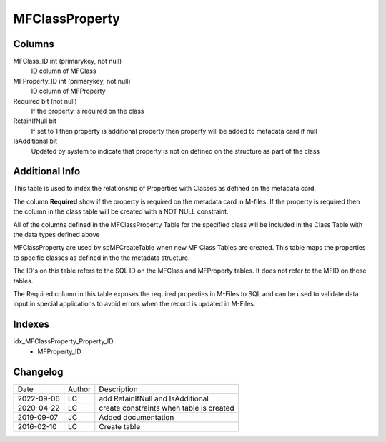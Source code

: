 
===============
MFClassProperty
===============

Columns
=======

MFClass\_ID int (primarykey, not null)
  ID column of MFClass
MFProperty\_ID int (primarykey, not null)
  ID column of MFProperty
Required bit (not null)
  If the property is required on the class
RetainIfNull bit 
  If set to 1 then property is additional property then property will be added to metadata card if null
IsAdditional bit
  Updated by system to indicate that property is not on defined on the structure as part of the class

Additional Info
===============

This table is used to index the relationship of Properties with Classes as defined on the metadata card.

The column **Required** show if the property is required on the metadata card in M-files. If the property is required then the column in the class table will be created with a NOT NULL constraint.

All of the columns defined in the MFClassProperty Table for the specified class will be included in the Class Table with the data types defined above

MFClassProperty are used by spMFCreateTable when new MF Class Tables are created. This table maps the properties to specific classes as defined in the the metadata structure.

The ID's on this table refers to the SQL ID on the MFClass and MFProperty tables. It does not refer to the MFID on these tables.

The Required column in this table exposes the required properties in M-Files to SQL and can be used to validate data input in special applications to avoid errors when the record is updated in M-Files.

Indexes
=======

idx\_MFClassProperty\_Property\_ID
  - MFProperty\_ID


Changelog
=========

==========  =========  ========================================================
Date        Author     Description
----------  ---------  --------------------------------------------------------
2022-09-06  LC         add RetainIfNull and IsAdditional
2020-04-22  LC         create constraints when table is created
2019-09-07  JC         Added documentation
2016-02-10  LC         Create table
==========  =========  ========================================================


